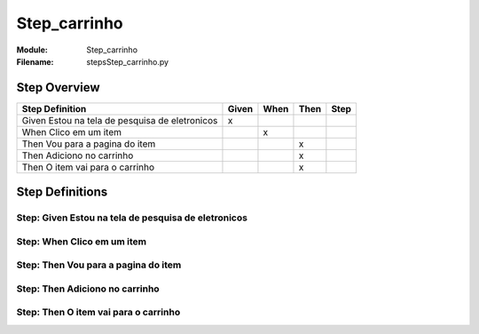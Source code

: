 .. _docid.steps.Step_carrinho:
.. index:: Step_carrinho

======================================================================
Step_carrinho
======================================================================

:Module:   Step_carrinho
:Filename: steps\Step_carrinho.py

Step Overview
=============


============================================== ===== ==== ==== ====
Step Definition                                Given When Then Step
============================================== ===== ==== ==== ====
Given Estou na tela de pesquisa de eletronicos   x                 
When Clico em um item                                  x           
Then Vou para a pagina do item                              x      
Then Adiciono no carrinho                                   x      
Then O item vai para o carrinho                             x      
============================================== ===== ==== ==== ====

Step Definitions
================

.. index:: 
    single: Given step; Given Estou na tela de pesquisa de eletronicos

**Step:** Given Estou na tela de pesquisa de eletronicos
--------------------------------------------------------

.. todo::
    Step definition description is missing.

.. index:: 
    single: When step; When Clico em um item

**Step:** When Clico em um item
-------------------------------

.. todo::
    Step definition description is missing.

.. index:: 
    single: Then step; Then Vou para a pagina do item

**Step:** Then Vou para a pagina do item
----------------------------------------

.. todo::
    Step definition description is missing.

.. index:: 
    single: Then step; Then Adiciono no carrinho

**Step:** Then Adiciono no carrinho
-----------------------------------

.. todo::
    Step definition description is missing.

.. index:: 
    single: Then step; Then O item vai para o carrinho

**Step:** Then O item vai para o carrinho
-----------------------------------------

.. todo::
    Step definition description is missing.

